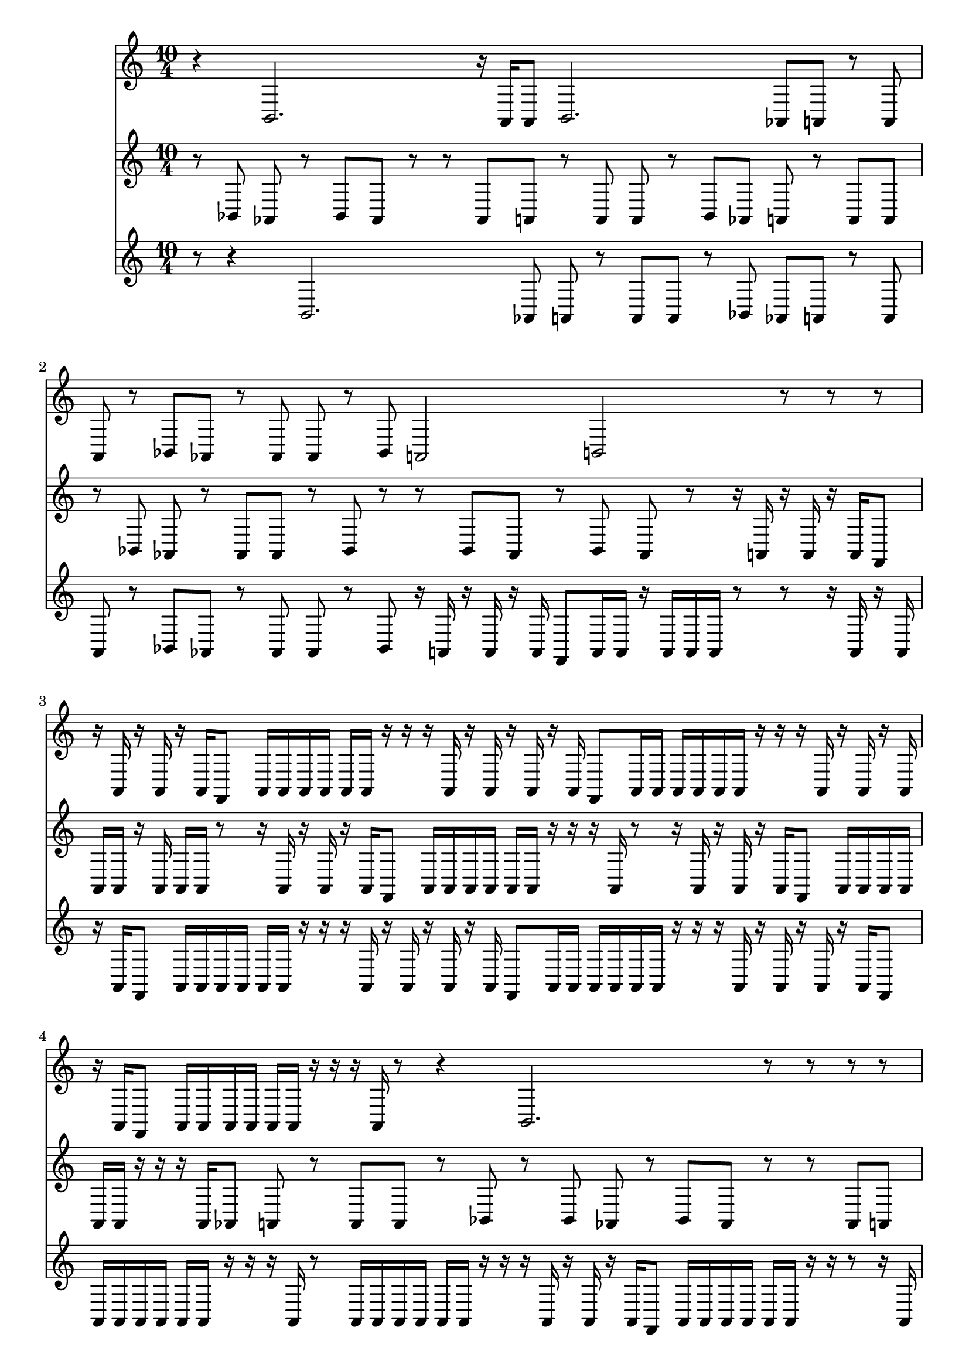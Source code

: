dashPlus = "trill"
voice_one = \relative a, {
  r4 b2. r16 a16 a8 b2. as8 a8 r8 a8 a8 r8 bes8 as8 r8 as8 as8 r8 bes8 a2 b2 r8 r8 r8 r16 a16 r16 a16 r16 a16 f8 a16 a16 a16 a16 a16 a16 r16 r16 r16 a16 r16 a16 r16 a16 r16 a16 f8 a16 a16 a16 a16 a16 a16 r16 r16 r16 a16 r16 a16 r16 a16 r16 a16 f8 a16 a16 a16 a16 a16 a16 r16 r16 r16 a16 r8 r4 b2. r8 r8 r8 r8 r8 r4 b2. r8 r8 r8 r8 r8 r16 a16 a8 b2. a2 b2 r8 as8 a8 r8 a8 a8 r8 bes8 as8 r8 as8 as8 r8 bes8 as8 a8 r8 a8 a8 r8 bes8 r4 b2. a2 b2 r4 b2. r4 b2. r4 b2. r4 b2. r4 b2. r4 b2. a2 b2 a2 b2 r8 r4 b2. a16 a16 a16 a16 a16 a16 r16 r16 r16 a16 r16 a16 r16 a16 f8 a16 a16 a16 a16 a16 a16 r16 r16 r8 bes8 as8 r8 bes8 as8 r8 r4 b2. 
}
voice_two =  \relative bes, {
  r8 bes8 as8 r8 bes8 as8 r8 r8 as8 a8 r8 a8 a8 r8 bes8 as8 a8 r8 a8 a8 r8 bes8 as8 r8 as8 as8 r8 bes8 r8 r8 bes8 as8 r8 bes8 as8 r8 r16 a16 r16 a16 r16 a16 f8 a16 a16 r16 a16 a16 a16 r8 r16 a16 r16 a16 r16 a16 f8 a16 a16 a16 a16 a16 a16 r16 r16 r16 a16 r8 r16 a16 r16 a16 r16 a16 f8 a16 a16 a16 a16 a16 a16 r16 r16 r16 a16 as8 a8 r8 a8 a8 r8 bes8 r8 bes8 as8 r8 bes8 as8 r8 r8 as8 a8 r8 a8 a8 r8 bes8 r8 r16 a16 a8 b2. r8 as8 a8 r8 a8 a8 r8 bes8 r8 as8 r8 as8 as8 r8 bes8 as8 a8 r8 a8 a8 r8 bes8 as8 r8 as8 as8 r8 bes8 r4 b2. a2 b2 r4 b2. r4 b2. r4 b2. r4 b2. r4 b2. r8 bes8 as8 r8 bes8 as8 r8 a2 b2 r8 r8 r8 as8 a8 r8 a8 a8 r8 bes8 r4 b2. r8 r8 bes8 as8 r8 bes8 as8 r8 r8 bes8 as8 r8 bes8 as8 r8 r16 a16 r16 a16 r16 a16 f8 a16 a16 r16 a16 a16 a16 r8 
}
voice_three =  \relative a, {
  r8 r4 b2. as8 a8 r8 a8 a8 r8 bes8 as8 a8 r8 a8 a8 r8 bes8 as8 r8 as8 as8 r8 bes8 r16 a16 r16 a16 r16 a16 f8 a16 a16 r16 a16 a16 a16 r8 r8 r16 a16 r16 a16 r16 a16 f8 a16 a16 a16 a16 a16 a16 r16 r16 r16 a16 r16 a16 r16 a16 r16 a16 f8 a16 a16 a16 a16 a16 a16 r16 r16 r16 a16 r16 a16 r16 a16 r16 a16 f8 a16 a16 a16 a16 a16 a16 r16 r16 r16 a16 r8 a16 a16 a16 a16 a16 a16 r16 r16 r16 a16 r16 a16 r16 a16 f8 a16 a16 a16 a16 a16 a16 r16 r16 r8 r16 a16 r16 a16 r16 a16 f8 a16 a16 r16 a16 a16 a16 r8 r8 r8 r8 r16 a16 a8 b2. r16 a16 r16 a16 r16 a16 f8 a16 a16 r16 a16 a16 a16 r8 r8 r16 a16 r16 a16 r16 a16 f8 a16 a16 a16 a16 a16 a16 r16 r16 r16 a16 as8 a8 r8 a8 a8 r8 bes8 r16 a16 r16 a16 r16 a16 f8 a16 a16 r16 a16 a16 a16 r8 a2 b2 r4 b2. r4 b2. r4 b2. r4 b2. r4 b2. r4 b2. r16 a16 r16 a16 r16 a16 f8 a16 a16 a16 a16 a16 a16 r16 r16 r16 a16 r8 a2 b2 r8 r8 a16 a16 a16 a16 a16 a16 r16 r16 r16 a16 r16 a16 r16 a16 f8 a16 a16 a16 a16 a16 a16 r16 r16 r8 r8 bes8 as8 r8 bes8 as8 r8 r16 a16 r16 a16 r16 a16 f8 a16 a16 r16 a16 a16 a16 r8 
}

{
  \version "2.22.2"
  \time 10/4
  <<
    \new Staff {
      \voice_one
    }
    \new Staff {
      \voice_two
    }
     \new Staff {
      \voice_three
    }
  
  >>
}